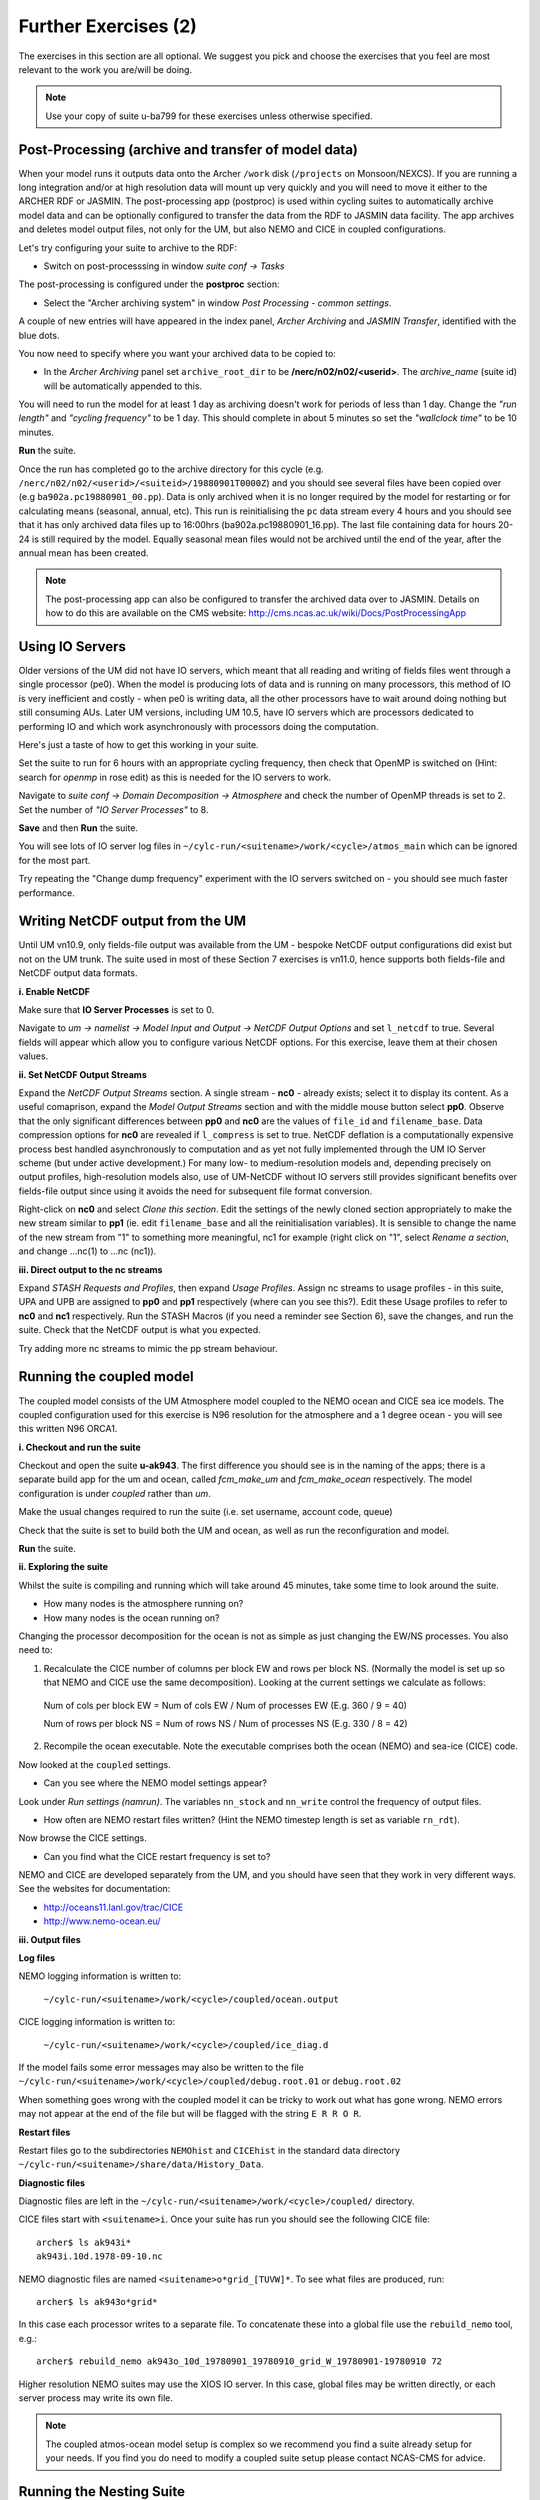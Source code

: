 Further Exercises (2)
=====================

The exercises in this section are all optional.  We suggest you pick and choose the exercises that you feel are most relevant to the work you are/will be doing.

.. note:: Use your copy of suite u-ba799 for these exercises unless otherwise specified.

Post-Processing (archive and transfer of model data)
----------------------------------------------------

When your model runs it outputs data onto the Archer ``/work`` disk (``/projects`` on Monsoon/NEXCS). If you are running a long integration and/or at high resolution data will mount up very quickly and you will need to move it either to the ARCHER RDF or JASMIN.  The post-processing app (postproc) is used within cycling suites to automatically archive model data and can be optionally configured to transfer the data from the RDF to JASMIN data facility.  The app archives and deletes model output files, not only for the UM, but also NEMO and CICE in coupled configurations.

Let's try configuring your suite to archive to the RDF:

* Switch on post-processsing in window *suite conf -> Tasks*

The post-processing is configured under the **postproc** section:

* Select the "Archer archiving system" in window *Post Processing - common settings*.

A couple of new entries will have appeared in the index panel, *Archer Archiving* and *JASMIN Transfer*, identified with the blue dots.

You now need to specify where you want your archived data to be copied to:

* In the *Archer Archiving* panel set ``archive_root_dir`` to be **/nerc/n02/n02/<userid>**.  The *archive_name* (suite id) will be automatically appended to this.  

You will need to run the model for at least 1 day as archiving doesn't work for periods of less than 1 day.  Change the *"run length"* and *"cycling frequency"* to be 1 day.  This should complete in about 5 minutes so set the *"wallclock time"* to be 10 minutes. 

**Run** the suite.

Once the run has completed go to the archive directory for this cycle (e.g. ``/nerc/n02/n02/<userid>/<suiteid>/19880901T0000Z``) and you should see several files have been copied over (e.g ``ba902a.pc19880901_00.pp``).  Data is only archived when it is no longer required by the model for restarting or for calculating means (seasonal, annual, etc). This run is reinitialising the ``pc`` data stream every 4 hours and you should see that it has only archived data files up to 16:00hrs (ba902a.pc19880901_16.pp).  The last file containing data for hours 20-24 is still required by the model. Equally seasonal mean files would not be archived until the end of the year, after the annual mean has been created.

.. note:: The post-processing app can also be configured to transfer the archived data over to JASMIN.  Details on how to do this are available on the CMS website: http://cms.ncas.ac.uk/wiki/Docs/PostProcessingApp

Using IO Servers
----------------

Older versions of the UM did not have IO servers, which meant that all reading and writing of fields files went through a single processor (pe0).  When the model is producing lots of data and is running on many processors, this method of IO is very inefficient and costly - when pe0 is writing data, all the other processors have to wait around doing nothing but still consuming AUs.  Later UM versions, including UM 10.5, have IO servers which are processors dedicated to performing IO and which work asynchronously with processors doing the computation.

Here's just a taste of how to get this working in your suite.

Set the suite to run for 6 hours with an appropriate cycling frequency, then check that OpenMP is switched on (Hint: search for *openmp* in rose edit) as this is needed for the IO servers to work.

Navigate to *suite conf -> Domain Decomposition -> Atmosphere* and check the number of OpenMP threads is set to 2. Set the number of *"IO Server Processes"* to 8.

**Save** and then **Run** the suite.

You will see lots of IO server log files in ``~/cylc-run/<suitename>/work/<cycle>/atmos_main`` which can be ignored for the most part.

Try repeating the "Change dump frequency" experiment with the IO servers switched on - you should see much faster performance.

Writing NetCDF output from the UM
---------------------------------

Until UM vn10.9, only fields-file output was available from the UM - bespoke NetCDF output configurations did exist but not on the UM trunk. The suite used in most of these Section 7 exercises is vn11.0, hence supports both fields-file and NetCDF output data formats.

**i. Enable NetCDF**

Make sure that **IO Server Processes** is set to 0.

Navigate to *um -> namelist -> Model Input and Output -> NetCDF Output Options* and set ``l_netcdf`` to true. Several fields will appear which allow you to configure various NetCDF options.  For this exercise, leave them at their chosen values.

**ii. Set NetCDF Output Streams**

Expand the *NetCDF Output Streams* section. A single stream - **nc0** - already exists; select it to display its content. As a useful comaprison, expand the *Model Output Streams* section and with the middle mouse button select **pp0**. Observe that the only significant differences between **pp0** and **nc0** are the values of ``file_id`` and ``filename_base``.  Data compression options for **nc0** are revealed if ``l_compress`` is set to true. NetCDF deflation is a computationally expensive process best handled asynchronously to computation and as yet not fully implemented through the UM IO Server scheme (but under active development.) For many low- to medium-resolution models and, depending precisely on output profiles, high-resolution models also, use of UM-NetCDF without IO servers still provides significant benefits over fields-file output since using it avoids the need for subsequent file format conversion.

Right-click on **nc0** and select *Clone this section*. Edit the settings of the newly cloned section appropriately to make the new stream similar to **pp1** (ie. edit ``filename_base`` and all the reinitialisation variables). It is sensible to change the name of the new stream from "1" to something more meaningful, nc1 for example (right click on "1", select *Rename a section*, and change ...nc(1) to ...nc (nc1)).

**iii. Direct output to the nc streams**

Expand *STASH Requests and Profiles*, then expand *Usage Profiles*. Assign nc streams to usage profiles - in this suite, UPA and UPB are assigned to **pp0** and **pp1** respectively (where can you see this?). Edit these Usage profiles to refer to **nc0** and **nc1** respectively. Run the STASH Macros (if you need a reminder see Section 6), save the changes, and run the suite. Check that the NetCDF output is what you expected.

Try adding more nc streams to mimic the pp stream behaviour.

Running the coupled model
-------------------------

The coupled model consists of the UM Atmosphere model coupled to the NEMO ocean and CICE sea ice models.  The coupled configuration used for this exercise is N96 resolution for the atmosphere and a 1 degree ocean - you will see this written N96 ORCA1.

**i. Checkout and run the suite**

Checkout and open the suite **u-ak943**.  The first difference you should see is in the naming of the apps; there is a separate build app for the um and ocean, called *fcm_make_um* and *fcm_make_ocean* respectively. The model configuration is under *coupled* rather than *um*.

Make the usual changes required to run the suite (i.e. set username, account code, queue)

Check that the suite is set to build both the UM and ocean, as well as run the reconfiguration and model.

**Run** the suite.

**ii. Exploring the suite**

Whilst the suite is compiling and running which will take around 45 minutes, take some time to look around the suite.

* How many nodes is the atmosphere running on?
* How many nodes is the ocean running on?

Changing the processor decomposition for the ocean is not as simple as just changing the EW/NS processes.  You also need to:

1. Recalculate the CICE number of columns per block EW and rows per block NS. (Normally the model is set up so that NEMO and CICE use the same decomposition). Looking at the current settings we calculate as follows:

  Num of cols per block EW = Num of cols EW / Num of processes EW (E.g. 360 / 9 = 40)

  Num of rows per block NS = Num of rows NS / Num of processes NS (E.g. 330 / 8 = 42) 

2. Recompile the ocean executable. Note the executable comprises both the ocean (NEMO) and sea-ice (CICE) code. 

Now looked at the ``coupled`` settings.   

* Can you see where the NEMO model settings appear? 

Look under *Run settings (namrun)*. The variables ``nn_stock`` and ``nn_write`` control the frequency of output files. 

* How often are NEMO restart files written? (Hint the NEMO timestep length is set as variable ``rn_rdt``).

Now browse the CICE settings.

* Can you find what the CICE restart frequency is set to? 

NEMO and CICE are developed separately from the UM, and you should have seen that they work in very different ways. See the websites for documentation: 

* http://oceans11.lanl.gov/trac/CICE 
* http://www.nemo-ocean.eu/

**iii. Output files**

**Log files** 

NEMO logging information is written to:

 ``~/cylc-run/<suitename>/work/<cycle>/coupled/ocean.output``

CICE logging information is written to: 

 ``~/cylc-run/<suitename>/work/<cycle>/coupled/ice_diag.d``

If the model fails some error messages may also be written to the file ``~/cylc-run/<suitename>/work/<cycle>/coupled/debug.root.01`` or ``debug.root.02``

When something goes wrong with the coupled model it can be tricky to work out what has gone wrong. NEMO errors may not appear at the end of the file but will be flagged with the string ``E R R O R``. 

**Restart files** 

Restart files go to the subdirectories ``NEMOhist`` and ``CICEhist`` in the standard data directory ``~/cylc-run/<suitename>/share/data/History_Data``.

**Diagnostic files**

Diagnostic files are left in the ``~/cylc-run/<suitename>/work/<cycle>/coupled/`` directory. 

CICE files start with ``<suitename>i``. Once your suite has run you should see the following CICE file: :: 

  archer$ ls ak943i*
  ak943i.10d.1978-09-10.nc

NEMO diagnostic files are named ``<suitename>o*grid_[TUVW]*``. To see what files are produced, run: :: 

  archer$ ls ak943o*grid*

In this case each processor writes to a separate file. To concatenate these into a global file use the ``rebuild_nemo`` tool, e.g.: :: 

  archer$ rebuild_nemo ak943o_10d_19780901_19780910_grid_W_19780901-19780910 72

Higher resolution NEMO suites may use the XIOS IO server. In this case, global files may be written directly, or each server process may write its own file. 
  
.. note:: The coupled atmos-ocean model setup is complex so we recommend you find a suite already setup for your needs.  If you find you do need to modify a coupled suite setup please contact NCAS-CMS for advice. 

Running the Nesting Suite
-------------------------

The Nesting Suite drives a series of nested limited area models (LAM)
from a global model.  It allows the user to specify the domains and it
then automatically creates the required ancillary files and lateral
boundary condition files.

**i. Checkout and run the suite**

Checkout and open the suite **u-ba621**. There are a number of tasks for
creating ancillary files (*ancil_** and *ants_**).  The global model set
up is in *glm_um* and the LAMs are in *um*.  The task *um-createbc* creates
the lateral boundary condition files.

Under *suite conf -> jinja2:suite.rc* are the main panels for
controlling the Nesting Suite. Make the usual changes required to run
the suite (i.e. set username, account code, queue). The training
nesting suite has pre-built executables so you don't have to spend
time building it.  **Run** the suite.

This particular suite has a global model and one limited area model.
It should complete in about 45 - 60 minutes.

**ii. Exploring the Suite**

The Driving Model set up panel allows the user to specify the
resolution of the global model and the number of nested regions.

The *Nested Region 1* set up panel specifies the latitude and longitude
of the centre of the first nested region.  All the other limited area
models have the same centre.

A useful way to get this information is to use Google Maps.  Find the
place you want as a centre and then press ``control-left mouse`` and a
little window with the latitude and longitude appears.

 * Can you find out where the first LAM is located?  Hint: look at the orography file output during the ancillary creation.

The *resolution 1* set up panel specifies the grid and the run length.

The *Config 1* set up panel specifies the science configuration to be
run.  Each LAM can have multiple science configurations.

**iii.  Initial Data**

The initial data for the global model is in ``share/cycle/<cycle time>/glm/ics``

The initial data for the first LAM is in ``share/cycle/<cycle time>/Regn1/resn_1/RA1M/ics``

The RA1M is the name you gave to the first science configuration.

The LBCs for the first LAM are in ``share/cycle/<cycle time>/Regn1/resn_1/RA1M/lbcs``.

**iv. The ancillary files**

These are in ``share/data/ancils/Regn1/resn_1``


**v.  The output files**

The global model output is in ``share/cycle/<cycle time>/glm/um``. This also
contains contains the data for creating the LBC files (umglaa_cb*) for the first LAM.

Diagnostic files can be found under ``work/<cycle time>`` in an application directory.  For
example, the region1 forecast diagnostics is in ``work/<cycle time>/Regn1_resn_1_RA1M_um_fcst_000``.
This will include the pe_output files.

The output for the first LAM is in ``share/cycle/<cycle time>/Regn1/resn_1/RA1M/um``.


**vi. Further Information**

This has been a very brief overview of the functionality of the
Nesting Suite. The Nesting Suite is developed and maintained by Stuart
Webster at the Met Office.  He has a web page all about the Nesting
Suite at https://code.metoffice.gov.uk/trac/rmed/wiki/suites/nesting.
This includes a more detailed tutorial.
